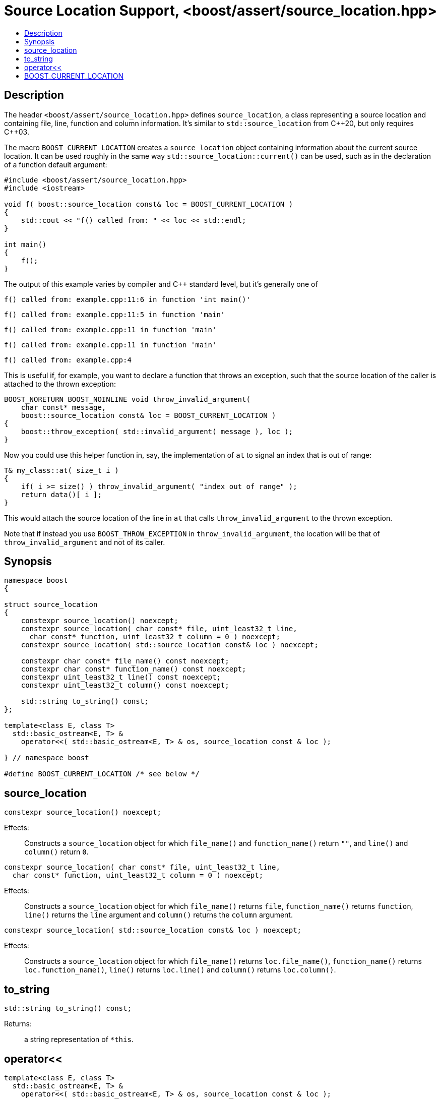 ////
Copyright 2019, 2021, 2022 Peter Dimov
Distributed under the Boost Software License, Version 1.0.
http://www.boost.org/LICENSE_1_0.txt
////

[#source_location_support]
# Source Location Support, <boost/assert/source_location.hpp>
:toc:
:toc-title:
:idprefix:

## Description

The header `<boost/assert/source_location.hpp>` defines `source_location`,
a class representing a source location and containing file, line, function
and column information. It's similar to `std::source_location` from {cpp}20,
but only requires {cpp}03.

The macro `BOOST_CURRENT_LOCATION` creates a `source_location` object
containing information about the current source location. It can be used
roughly in the same way `std::source_location::current()` can be used,
such as in the declaration of a function default argument:

```
#include <boost/assert/source_location.hpp>
#include <iostream>

void f( boost::source_location const& loc = BOOST_CURRENT_LOCATION )
{
    std::cout << "f() called from: " << loc << std::endl;
}

int main()
{
    f();
}
```

The output of this example varies by compiler and C++ standard level, but
it's generally one of

```none
f() called from: example.cpp:11:6 in function 'int main()'
```
```none
f() called from: example.cpp:11:5 in function 'main'
```
```none
f() called from: example.cpp:11 in function 'main'
```
```none
f() called from: example.cpp:11 in function 'main'
```
```none
f() called from: example.cpp:4
```

This is useful if, for example, you want to declare a function that throws
an exception, such that the source location of the caller is attached to
the thrown exception:

```
BOOST_NORETURN BOOST_NOINLINE void throw_invalid_argument(
    char const* message,
    boost::source_location const& loc = BOOST_CURRENT_LOCATION )
{
    boost::throw_exception( std::invalid_argument( message ), loc );
}
```

Now you could use this helper function in, say, the implementation of
`at` to signal an index that is out of range:

```
T& my_class::at( size_t i )
{
    if( i >= size() ) throw_invalid_argument( "index out of range" );
    return data()[ i ];
}
```

This would attach the source location of the line in `at` that calls
`throw_invalid_argument` to the thrown exception.

Note that if instead you use `BOOST_THROW_EXCEPTION` in
`throw_invalid_argument`, the location will be that of
`throw_invalid_argument` and not of its caller.

## Synopsis

```
namespace boost
{

struct source_location
{
    constexpr source_location() noexcept;
    constexpr source_location( char const* file, uint_least32_t line,
      char const* function, uint_least32_t column = 0 ) noexcept;
    constexpr source_location( std::source_location const& loc ) noexcept;

    constexpr char const* file_name() const noexcept;
    constexpr char const* function_name() const noexcept;
    constexpr uint_least32_t line() const noexcept;
    constexpr uint_least32_t column() const noexcept;

    std::string to_string() const;
};

template<class E, class T>
  std::basic_ostream<E, T> &
    operator<<( std::basic_ostream<E, T> & os, source_location const & loc );

} // namespace boost

#define BOOST_CURRENT_LOCATION /* see below */
```

## source_location

```
constexpr source_location() noexcept;
```

Effects: :: Constructs a `source_location` object for which `file_name()`
and `function_name()` return `""`, and `line()` and `column()` return `0`.

```
constexpr source_location( char const* file, uint_least32_t line,
  char const* function, uint_least32_t column = 0 ) noexcept;
```

Effects: :: Constructs a `source_location` object for which `file_name()`
returns `file`, `function_name()` returns `function`, `line()` returns the
`line` argument and `column()` returns the `column` argument.

```
constexpr source_location( std::source_location const& loc ) noexcept;
```

Effects: :: Constructs a `source_location` object for which `file_name()`
returns `loc.file_name()`, `function_name()` returns `loc.function_name()`,
`line()` returns `loc.line()` and `column()` returns `loc.column()`.

## to_string

```
std::string to_string() const;
```

Returns: ::
  a string representation of `*this`.

## operator<<

```
template<class E, class T>
  std::basic_ostream<E, T> &
    operator<<( std::basic_ostream<E, T> & os, source_location const & loc );
```

Effects: :: `os << loc.to_string()`.
Returns: ::
  `os`.

## BOOST_CURRENT_LOCATION

When `BOOST_DISABLE_CURRENT_LOCATION` is defined, the definition of
`BOOST_CURRENT_LOCATION` is:

```
#define BOOST_CURRENT_LOCATION ::boost::source_location()
```

This allows producing executables that contain no identifying information,
for security reasons.

Otherwise, `BOOST_CURRENT_LOCATION` is defined as the approximate equivalent
of

```
#define BOOST_CURRENT_LOCATION \
    ::boost::source_location(::std::source_location::current())
```
